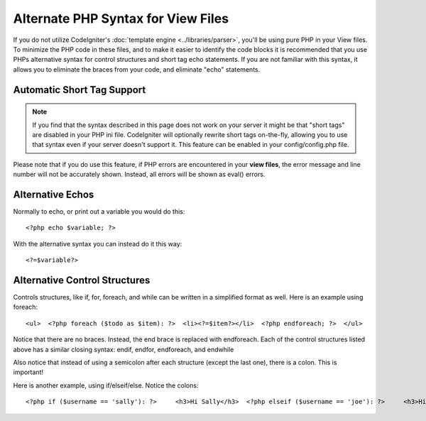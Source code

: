 ###################################
Alternate PHP Syntax for View Files
###################################

If you do not utilize CodeIgniter's :doc:`template
engine <../libraries/parser>`, you'll be using pure PHP in your
View files. To minimize the PHP code in these files, and to make it
easier to identify the code blocks it is recommended that you use PHPs
alternative syntax for control structures and short tag echo statements.
If you are not familiar with this syntax, it allows you to eliminate the
braces from your code, and eliminate "echo" statements.

Automatic Short Tag Support
===========================

.. note:: If you find that the syntax described in this page does not
	work on your server it might be that "short tags" are disabled in your
	PHP ini file. CodeIgniter will optionally rewrite short tags on-the-fly,
	allowing you to use that syntax even if your server doesn't support it.
	This feature can be enabled in your config/config.php file.

Please note that if you do use this feature, if PHP errors are
encountered in your **view files**, the error message and line number
will not be accurately shown. Instead, all errors will be shown as
eval() errors.

Alternative Echos
=================

Normally to echo, or print out a variable you would do this::

	<?php echo $variable; ?>

With the alternative syntax you can instead do it this way::

	<?=$variable?>

Alternative Control Structures
==============================

Controls structures, like if, for, foreach, and while can be written in
a simplified format as well. Here is an example using foreach::

	 <ul>  <?php foreach ($todo as $item): ?>  <li><?=$item?></li>  <?php endforeach; ?>  </ul>

Notice that there are no braces. Instead, the end brace is replaced with
endforeach. Each of the control structures listed above has a similar
closing syntax: endif, endfor, endforeach, and endwhile

Also notice that instead of using a semicolon after each structure
(except the last one), there is a colon. This is important!

Here is another example, using if/elseif/else. Notice the colons::

	<?php if ($username == 'sally'): ?>     <h3>Hi Sally</h3>  <?php elseif ($username == 'joe'): ?>     <h3>Hi Joe</h3>  <?php else: ?>     <h3>Hi unknown user</h3>  <?php endif; ?>

